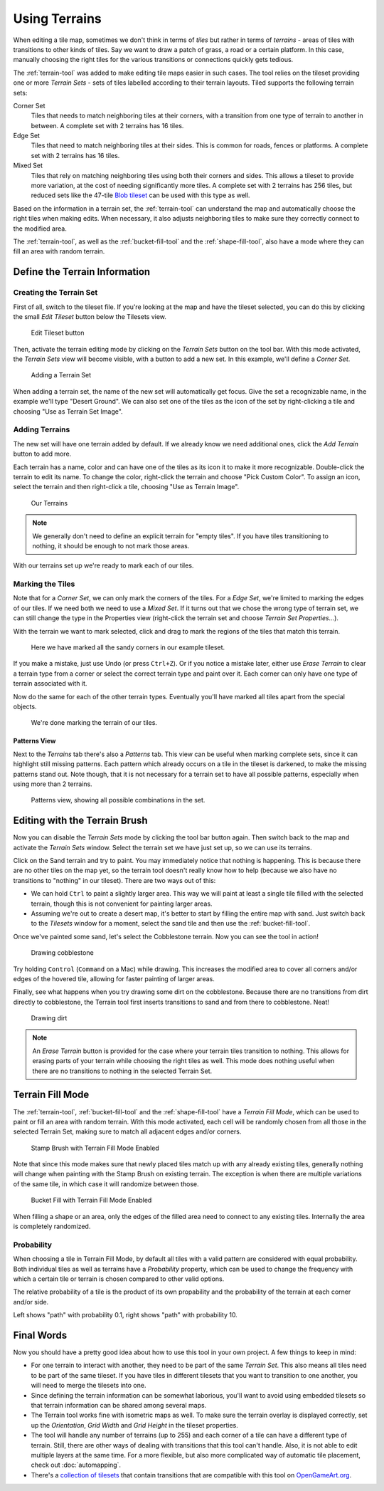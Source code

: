 Using Terrains
==============

When editing a tile map, sometimes we don't think in terms of *tiles* but
rather in terms of *terrains* - areas of tiles with transitions to other kinds
of tiles. Say we want to draw a patch of grass, a road or a certain platform.
In this case, manually choosing the right tiles for the various transitions or
connections quickly gets tedious.

The :ref:`terrain-tool` was added to make editing tile maps easier in such
cases. The tool relies on the tileset providing one or more *Terrain Sets* -
sets of tiles labelled according to their terrain layouts. Tiled supports the
following terrain sets:

Corner Set
    Tiles that needs to match neighboring tiles at their corners, with a
    transition from one type of terrain to another in between. A complete set
    with 2 terrains has 16 tiles.

Edge Set
    Tiles that need to match neighboring tiles at their sides. This is common
    for roads, fences or platforms. A complete set with 2 terrains has 16
    tiles.

Mixed Set
    Tiles that rely on matching neighboring tiles using both their corners and
    sides. This allows a tileset to provide more variation, at the cost of
    needing significantly more tiles. A complete set with 2 terrains has 256
    tiles, but reduced sets like the 47-tile `Blob tileset`_ can be used with
    this type as well.

Based on the information in a terrain set, the :ref:`terrain-tool` can
understand the map and automatically choose the right tiles when making edits.
When necessary, it also adjusts neighboring tiles to make sure they correctly
connect to the modified area.

The :ref:`terrain-tool`, as well as the :ref:`bucket-fill-tool` and the
:ref:`shape-fill-tool`, also have a mode where they can fill an area with
random terrain.

.. _define-terrain-information:

Define the Terrain Information
------------------------------

Creating the Terrain Set
^^^^^^^^^^^^^^^^^^^^^^^^

First of all, switch to the tileset file. If you're looking at the map
and have the tileset selected, you can do this by clicking the small
*Edit Tileset* button below the Tilesets view.

.. figure:: images/terrain/edit-tileset-button.png
   :alt: Edit Tileset button

   Edit Tileset button

Then, activate the terrain editing mode by clicking on the *Terrain Sets*
|terrain| button on the tool bar. With this mode activated, the *Terrain Sets*
view will become visible, with a button to add a new set. In this example,
we'll define a *Corner Set*.

.. figure:: images/terrain/add-terrain-set.png
   :alt: Adding a Terrain Set

   Adding a Terrain Set

When adding a terrain set, the name of the new set will automatically get
focus. Give the set a recognizable name, in the example we'll type "Desert
Ground". We can also set one of the tiles as the icon of the set by
right-clicking a tile and choosing "Use as Terrain Set Image".

Adding Terrains
^^^^^^^^^^^^^^^

The new set will have one terrain added by default. If we already know we need
additional ones, click the *Add Terrain* button to add more.

Each terrain has a name, color and can have one of the tiles as its icon it to
make it more recognizable. Double-click the terrain to edit its name. To
change the color, right-click the terrain and choose "Pick Custom Color". To
assign an icon, select the terrain and then right-click a tile, choosing "Use
as Terrain Image".


.. figure:: images/terrain/terrains-added.png
   :alt: Our Terrains

   Our Terrains

.. note::

    We generally don't need to define an explicit terrain for "empty tiles".
    If you have tiles transitioning to nothing, it should be enough to not
    mark those areas.

With our terrains set up we're ready to mark each of our tiles.

Marking the Tiles
^^^^^^^^^^^^^^^^^

Note that for a *Corner Set*, we can only mark the corners of the tiles. For a
*Edge Set*, we're limited to marking the edges of our tiles. If we need both
we need to use a *Mixed Set*. If it turns out that we chose the wrong type of
terrain set, we can still change the type in the Properties view (right-click
the terrain set and choose *Terrain Set Properties...*).

With the terrain we want to mark selected, click and drag to mark the regions
of the tiles that match this terrain.

.. figure:: images/terrain/sand-marked.png
   :alt: Sand marked

   Here we have marked all the sandy corners in our example tileset.

If you make a mistake, just use Undo (or press ``Ctrl+Z``). Or if you
notice a mistake later, either use *Erase Terrain* to clear a terrain type
from a corner or select the correct terrain type and paint over it. Each
corner can only have one type of terrain associated with it.

Now do the same for each of the other terrain types. Eventually you'll have
marked all tiles apart from the special objects.

.. figure:: images/terrain/done-marking-tiles.png
   :alt: Done marking tiles

   We're done marking the terrain of our tiles.

Patterns View
~~~~~~~~~~~~~

Next to the *Terrains* tab there's also a *Patterns* tab. This view can be
useful when marking complete sets, since it can highlight still missing
patterns. Each pattern which already occurs on a tile in the tileset is
darkened, to make the missing patterns stand out. Note though, that it is not
necessary for a terrain set to have all possible patterns, especially when
using more than 2 terrains.

.. figure:: images/terrain/patterns-view.png
   :alt: Patterns view

   Patterns view, showing all possible combinations in the set.

Editing with the Terrain Brush
------------------------------

Now you can disable the *Terrain Sets* |terrain| mode by clicking the tool bar
button again. Then switch back to the map and activate the *Terrain Sets*
window. Select the terrain set we have just set up, so we can use its
terrains.

Click on the Sand terrain and try to paint. You may immediately notice that
nothing is happening. This is because there are no other tiles on the map yet,
so the terrain tool doesn't really know how to help (because we also have no
transitions to "nothing" in our tileset). There are two ways out of this:

* We can hold ``Ctrl`` to paint a slightly larger area. This way we will paint
  at least a single tile filled with the selected terrain, though this is not
  convenient for painting larger areas.

* Assuming we're out to create a desert map, it's better to start by filling
  the entire map with sand. Just switch back to the *Tilesets* window for a
  moment, select the sand tile and then use the :ref:`bucket-fill-tool`.

Once we've painted some sand, let's select the Cobblestone terrain. Now you
can see the tool in action!

.. figure:: images/terrain/drawing-cobblestone.png
   :alt: Drawing cobblestone

   Drawing cobblestone

Try holding ``Control`` (``Command`` on a Mac) while drawing. This increases
the modified area to cover all corners and/or edges of the hovered tile,
allowing for faster painting of larger areas.

Finally, see what happens when you try drawing some dirt on the
cobblestone. Because there are no transitions from dirt directly to
cobblestone, the Terrain tool first inserts transitions to sand and from
there to cobblestone. Neat!

.. figure:: images/terrain/drawing-dirt.png
   :alt: Drawing dirt

   Drawing dirt

.. note::

    An *Erase Terrain* button is provided for the case where your terrain
    tiles transition to nothing. This allows for erasing parts of your terrain
    while choosing the right tiles as well. This mode does nothing useful when
    there are no transitions to nothing in the selected Terrain Set.

Terrain Fill Mode
-----------------

The :ref:`terrain-tool`, :ref:`bucket-fill-tool` and the
:ref:`shape-fill-tool` have a *Terrain Fill Mode*, which can be used to paint
or fill an area with random terrain. With this mode activated, each cell will
be randomly chosen from all those in the selected Terrain Set, making sure to
match all adjacent edges and/or corners.

.. figure:: images/terrain/terrain-fill-mode-stamp-brush.png

   Stamp Brush with Terrain Fill Mode Enabled

Note that since this mode makes sure that newly placed tiles match up with any
already existing tiles, generally nothing will change when painting with the
Stamp Brush on existing terrain. The exception is when there are multiple
variations of the same tile, in which case it will randomize between those.

.. figure:: images/terrain/terrain-fill-mode-bucket-fill.png

   Bucket Fill with Terrain Fill Mode Enabled

When filling a shape or an area, only the edges of the filled area need to
connect to any existing tiles. Internally the area is completely randomized.

Probability
^^^^^^^^^^^

When choosing a tile in Terrain Fill Mode, by default all tiles with a valid
pattern are considered with equal probability. Both individual tiles as well
as terrains have a *Probability* property, which can be used to change the
frequency with which a certain tile or terrain is chosen compared to other
valid options.

The relative probability of a tile is the product of its own propability and the probability of the terrain at each corner and/or side.

.. image:: images/terrain/lowprobability.jpg
   :width: 45%
.. image:: images/terrain/highprobability.jpg
   :width: 45%

Left shows "path" with probability 0.1, right shows "path" with probability 10.

Final Words
-----------

Now you should have a pretty good idea about how to use this tool in
your own project. A few things to keep in mind:

- For one terrain to interact with another, they need to be part of the same
  *Terrain Set*. This also means all tiles need to be part of the same
  tileset. If you have tiles in different tilesets that you want to transition
  to one another, you will need to merge the tilesets into one.

- Since defining the terrain information can be somewhat laborious,
  you'll want to avoid using embedded tilesets so that terrain
  information can be shared among several maps.

- The Terrain tool works fine with isometric maps as well. To make sure
  the terrain overlay is displayed correctly, set up the *Orientation*,
  *Grid Width* and *Grid Height* in the tileset properties.

- The tool will handle any number of terrains (up to 255) and each corner of a
  tile can have a different type of terrain. Still, there are other ways of
  dealing with transitions that this tool can't handle. Also, it is not able
  to edit multiple layers at the same time. For a more flexible, but also more
  complicated way of automatic tile placement, check out :doc:`automapping`.

- There's a `collection of tilesets
  <http://opengameart.org/content/terrain-transitions>`__ that contain
  transitions that are compatible with this tool on `OpenGameArt.org
  <http://opengameart.org/>`__.

.. _blob tileset: http://www.cr31.co.uk/stagecast/wang/blob.html

.. |terrain| image:: ../../src/tiled/images/24/terrain.png

..
    TODO:
    * Images showing example of each terrain type
    * Summarizing the Edge and Mixed sets
    * Mention flipping and rotation

    Standard Wang Sets
    ------------------

    Some typical Wang sets are `2-corner <http://www.cr31.co.uk/stagecast/wang/2corn.html>`__,
    `2-edge <http://www.cr31.co.uk/stagecast/wang/2edge.html>`__, and
    `blob <http://www.cr31.co.uk/stagecast/wang/blob.html>`__. Wang tiles
    in Tiled support up to 15 edge and 15 corner colors in a single set.
